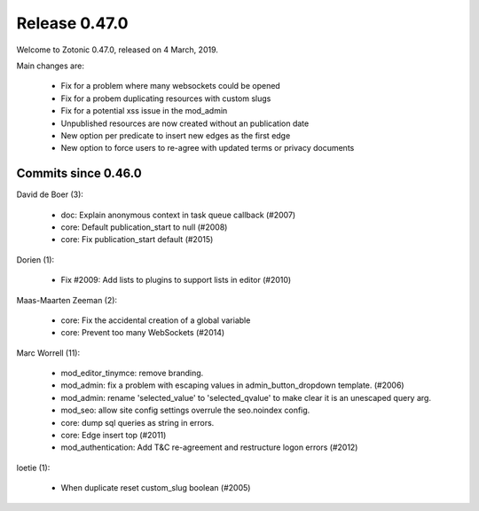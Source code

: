 .. _rel-0.47.0:

Release 0.47.0
==============

Welcome to Zotonic 0.47.0, released on 4 March, 2019.

Main changes are:

 * Fix for a problem where many websockets could be opened
 * Fix for a probem duplicating resources with custom slugs
 * Fix for a potential xss issue in the mod_admin
 * Unpublished resources are now created without an publication date
 * New option per predicate to insert new edges as the first edge
 * New option to force users to re-agree with updated terms or privacy documents


Commits since 0.46.0
--------------------

David de Boer (3):

 * doc: Explain anonymous context in task queue callback (#2007)
 * core: Default publication_start to null (#2008)
 * core: Fix publication_start default (#2015)

Dorien (1):

 * Fix #2009: Add lists to plugins to support lists in editor (#2010)

Maas-Maarten Zeeman (2):

 * core: Fix the accidental creation of a global variable
 * core: Prevent too many WebSockets (#2014)

Marc Worrell (11):

 * mod_editor_tinymce: remove branding.
 * mod_admin: fix a problem with escaping values in admin_button_dropdown template. (#2006)
 * mod_admin: rename 'selected_value' to 'selected_qvalue' to make clear it is an unescaped query arg.
 * mod_seo: allow site config settings overrule the seo.noindex config.
 * core: dump sql queries as string in errors.
 * core: Edge insert top (#2011)
 * mod_authentication: Add T&C re-agreement and restructure logon errors (#2012)

loetie (1):

 * When duplicate reset custom_slug boolean (#2005)

